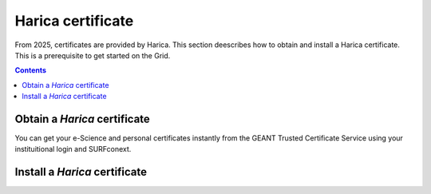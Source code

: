 .. _harica:

********************
Harica certificate
********************

From 2025, certificates are provided by Harica. This section deescribes how to obtain and install a Harica certificate. This is a prerequisite to get started on the Grid.

.. contents::
    :depth: 4


.. _obtain_harica:

===============================
Obtain a *Harica* certificate
===============================

You can get your e-Science and personal certificates instantly from the GEANT Trusted Certificate Service using your instituitional login and SURFconext. 


.. _install_harica:


===============================
Install a *Harica* certificate
===============================

